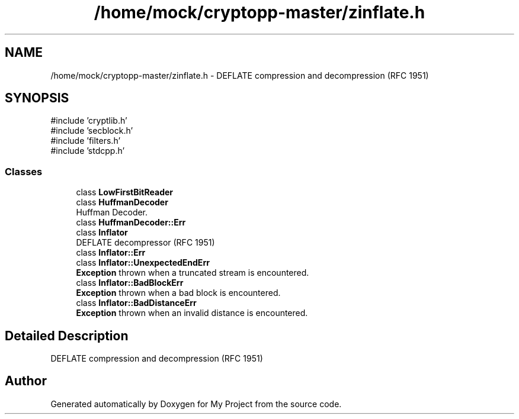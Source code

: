 .TH "/home/mock/cryptopp-master/zinflate.h" 3 "My Project" \" -*- nroff -*-
.ad l
.nh
.SH NAME
/home/mock/cryptopp-master/zinflate.h \- DEFLATE compression and decompression (RFC 1951)

.SH SYNOPSIS
.br
.PP
\fR#include 'cryptlib\&.h'\fP
.br
\fR#include 'secblock\&.h'\fP
.br
\fR#include 'filters\&.h'\fP
.br
\fR#include 'stdcpp\&.h'\fP
.br

.SS "Classes"

.in +1c
.ti -1c
.RI "class \fBLowFirstBitReader\fP"
.br
.ti -1c
.RI "class \fBHuffmanDecoder\fP"
.br
.RI "Huffman Decoder\&. "
.ti -1c
.RI "class \fBHuffmanDecoder::Err\fP"
.br
.ti -1c
.RI "class \fBInflator\fP"
.br
.RI "DEFLATE decompressor (RFC 1951) "
.ti -1c
.RI "class \fBInflator::Err\fP"
.br
.ti -1c
.RI "class \fBInflator::UnexpectedEndErr\fP"
.br
.RI "\fBException\fP thrown when a truncated stream is encountered\&. "
.ti -1c
.RI "class \fBInflator::BadBlockErr\fP"
.br
.RI "\fBException\fP thrown when a bad block is encountered\&. "
.ti -1c
.RI "class \fBInflator::BadDistanceErr\fP"
.br
.RI "\fBException\fP thrown when an invalid distance is encountered\&. "
.in -1c
.SH "Detailed Description"
.PP
DEFLATE compression and decompression (RFC 1951)


.SH "Author"
.PP
Generated automatically by Doxygen for My Project from the source code\&.
